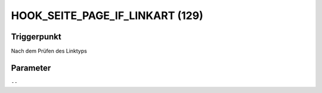 HOOK_SEITE_PAGE_IF_LINKART (129)
================================

Triggerpunkt
""""""""""""

Nach dem Prüfen des Linktyps

Parameter
"""""""""

``--``
